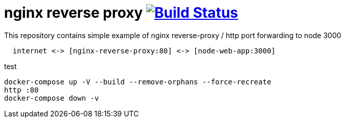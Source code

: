 = nginx reverse proxy image:https://travis-ci.org/daggerok/nginx-reverse-proxy.svg?branch=master["Build Status", link="https://travis-ci.org/daggerok/nginx-reverse-proxy"]

.This repository contains simple example of nginx reverse-proxy / http port forwarding to node 3000
[source,bash]
----
  internet <-> [nginx-reverse-proxy:80] <-> [node-web-app:3000]
----

.test
[source,bash]
----
docker-compose up -V --build --remove-orphans --force-recreate
http :80
docker-compose down -v
----
